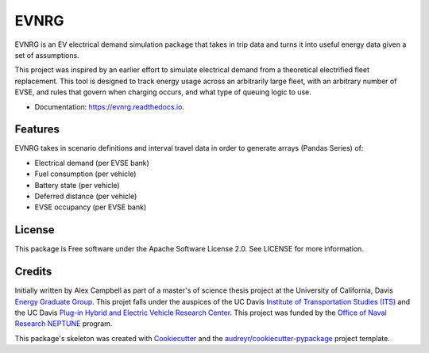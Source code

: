 =====
EVNRG
=====


.. image:: https://img.shields.io/pypi/v/evnrg.svg
        :target: https://pypi.python.org/pypi/evnrg

.. image:: https://img.shields.io/travis/accurrently/evnrg.svg
        :target: https://travis-ci.org/accurrently/evnrg

.. image:: https://readthedocs.org/projects/evnrg/badge/?version=latest
        :target: https://evnrg.readthedocs.io/en/latest/?badge=latest
        :alt: Documentation Status


.. image:: https://pyup.io/repos/github/accurrently/evnrg/shield.svg
     :target: https://pyup.io/repos/github/accurrently/evnrg/
     :alt: Updates



EVNRG is an EV electrical demand simulation package that takes in trip data and turns it into useful energy data given a set of assumptions.

This project was inspired by an earlier effort to simulate electrical demand from a theoretical electrified fleet replacement.
This tool is designed to track energy usage across an arbitrarily large fleet, with an arbitrary number of EVSE, and rules 
that govern when charging occurs, and what type of queuing logic to use.


* Documentation: https://evnrg.readthedocs.io.


Features
--------

EVNRG takes in scenario definitions and interval travel data in order to generate arrays (Pandas Series) of:

* Electrical demand (per EVSE bank)
* Fuel consumption (per vehicle)
* Battery state (per vehicle)
* Deferred distance (per vehicle)
* EVSE occupancy (per EVSE bank)

License
-------
This package is Free software under the Apache Software License 2.0. See LICENSE for more information.

Credits
-------

Initially written by Alex Campbell as part of a master's of science thesis project at the University of California, Davis `Energy Graduate Group`_.
This projet falls under the auspices of the UC Davis `Institute of Transportation Studies (ITS)`_ and 
the UC Davis `Plug-in Hybrid and Electric Vehicle Research Center`_. This project was funded by the `Office of Naval Research NEPTUNE`_ program.

.. image:: https://github.com/accurrently/evnrg/raw/master/images/ITS-logo.jpg

.. image:: https://github.com/accurrently/evnrg/raw/master/images/ONR-logo.png

.. image:: https://github.com/accurrently/evnrg/raw/master/images/PHEV-logo.png

This package's skeleton was created with Cookiecutter_ and the `audreyr/cookiecutter-pypackage`_ project template.

.. _Cookiecutter: https://github.com/audreyr/cookiecutter
.. _`audreyr/cookiecutter-pypackage`: https://github.com/audreyr/cookiecutter-pypackage
.. _`Energy Graduate Group`: https://energy.ucdavis.edu
.. _`Plug-in Hybrid and Electric Vehicle Research Center`: https://phev.ucdavis.edu
.. _`Institute of Transportation Studies (ITS)`: https://its.ucdavis.edu
.. _`Office of Naval Research NEPTUNE`: https://www.onr.navy.mil/en/Science-Technology/Departments/Code-33/All-Programs/333-sea-platforms-weapons/Neptune
